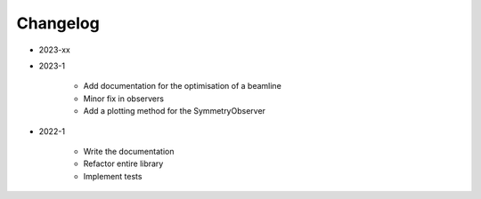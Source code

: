 *********
Changelog
*********

* 2023-xx


* 2023-1

    * Add documentation for the optimisation of a beamline
    * Minor fix in observers
    * Add a plotting method for the SymmetryObserver

.. todolist::


* 2022-1

    * Write the documentation
    * Refactor entire library
    * Implement tests